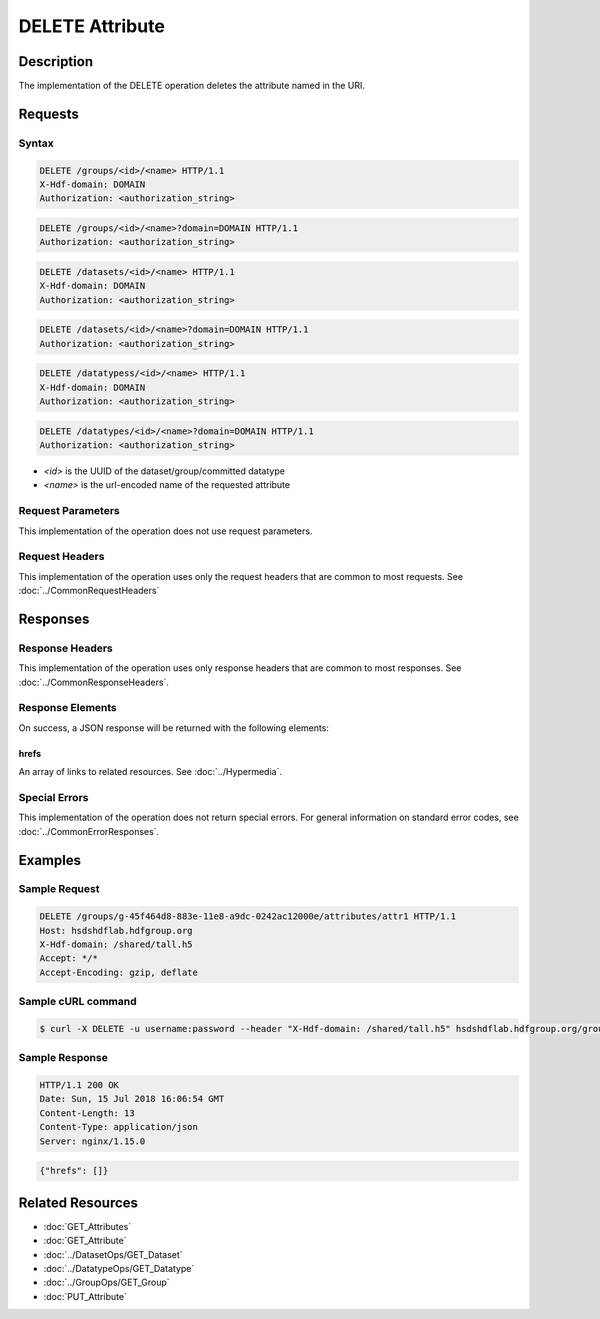 **********************************************
DELETE Attribute
**********************************************

Description
===========
The implementation of the DELETE operation deletes the attribute named in the URI.

Requests
========

Syntax
------
.. code-block:: http

    DELETE /groups/<id>/<name> HTTP/1.1
    X-Hdf-domain: DOMAIN
    Authorization: <authorization_string>

.. code-block:: http

    DELETE /groups/<id>/<name>?domain=DOMAIN HTTP/1.1
    Authorization: <authorization_string>

.. code-block:: http

    DELETE /datasets/<id>/<name> HTTP/1.1
    X-Hdf-domain: DOMAIN
    Authorization: <authorization_string>

.. code-block:: http

    DELETE /datasets/<id>/<name>?domain=DOMAIN HTTP/1.1
    Authorization: <authorization_string>

.. code-block:: http

    DELETE /datatypess/<id>/<name> HTTP/1.1
    X-Hdf-domain: DOMAIN
    Authorization: <authorization_string>

.. code-block:: http

    DELETE /datatypes/<id>/<name>?domain=DOMAIN HTTP/1.1
    Authorization: <authorization_string>

* *<id>* is the UUID of the dataset/group/committed datatype
* *<name>* is the url-encoded name of the requested attribute

Request Parameters
------------------
This implementation of the operation does not use request parameters.

Request Headers
---------------
This implementation of the operation uses only the request headers that are common
to most requests.  See :doc:`../CommonRequestHeaders`

Responses
=========

Response Headers
----------------

This implementation of the operation uses only response headers that are common to 
most responses.  See :doc:`../CommonResponseHeaders`.

Response Elements
-----------------

On success, a JSON response will be returned with the following elements:

hrefs
^^^^^
An array of links to related resources.  See :doc:`../Hypermedia`.

Special Errors
--------------

This implementation of the operation does not return special errors.  For general 
information on standard error codes, see :doc:`../CommonErrorResponses`.

Examples
========

Sample Request
--------------

.. code-block:: http

    DELETE /groups/g-45f464d8-883e-11e8-a9dc-0242ac12000e/attributes/attr1 HTTP/1.1
    Host: hsdshdflab.hdfgroup.org
    X-Hdf-domain: /shared/tall.h5
    Accept: */*
    Accept-Encoding: gzip, deflate

Sample cURL command
-------------------

.. code-block:: bash

    $ curl -X DELETE -u username:password --header "X-Hdf-domain: /shared/tall.h5" hsdshdflab.hdfgroup.org/groups/g-45f464d8-883e-11e8-a9dc-0242ac12000e/attributes/attr1

Sample Response
---------------

.. code-block:: http

    HTTP/1.1 200 OK
    Date: Sun, 15 Jul 2018 16:06:54 GMT
    Content-Length: 13
    Content-Type: application/json
    Server: nginx/1.15.0

.. code-block:: json

    {"hrefs": []}

Related Resources
=================

* :doc:`GET_Attributes`
* :doc:`GET_Attribute`
* :doc:`../DatasetOps/GET_Dataset`
* :doc:`../DatatypeOps/GET_Datatype`
* :doc:`../GroupOps/GET_Group`
* :doc:`PUT_Attribute`


 
